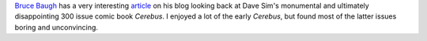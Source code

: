 .. title: Dave Sim's Ultimately Disappointing `Cerebus`
.. slug: 2004-03-03
.. date: 2004-03-03 00:00:00 UTC-05:00
.. tags: old blog,cerebus,dave sim
.. category: oldblog
.. link: 
.. description: 
.. type: text


`Bruce Baugh`_ has a very interesting article_ on his blog looking back
at Dave Sim's monumental and ultimately disappointing 300 issue comic
book `Cerebus`.  I enjoyed a lot of the early `Cerebus`, but found
most of the latter issues boring and unconvincing.

.. _`Bruce Baugh`: http://bruceb.livejournal.com/

.. _article: http://web.archive.org/web/20040710132229/http://homepage.mac.com/bbaugh/iblog/C1890667054/E1650889236/index.html
